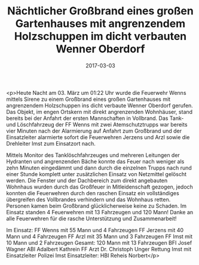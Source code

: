 #+TITLE: Nächtlicher Großbrand eines großen Gartenhauses mit angrenzendem Holzschuppen im dicht verbauten Wenner Oberdorf
#+DATE: 2017-03-03
#+FACEBOOK_URL: https://facebook.com/ffwenns/posts/1448847805190340

<p>Heute Nacht am 03. März um 01:22 Uhr wurde die Feuerwehr Wenns mittels Sirene zu einem Großbrand eines großen Gartenhauses mit angrenzendem Holzschuppen ins dicht verbaute Wenner Oberdorf gerufen. Das Objekt, im engen Ortskern mit direkt angrenzenden Wohnhäuser, stand bereits bei der Anfahrt der ersten Mannschaften in Vollbrand. Das Tank- und Löschfahrzeug der FF Wenns mit zwei Atemschutztrupps war bereits vier Minuten nach der Alarmierung auf Anfahrt zum Großbrand und der Einsatzleiter alarmierte sofort die Feuerwehren Jerzens und Arzl sowie die Drehleiter Imst zum Einsatzort nach. 

Mittels Monitor des Tanklöschfahrzeuges und mehreren Leitungen der Hydranten und angrenzenden Bäche konnte das Feuer nach weniger als zehn Minuten eingedämmt und dann durch die einzelnen Trupps nach rund einer Stunde komplett unter zusätzlichen Einsatz von Netzmittel gelöscht werden. Die Fenster und der Dachbereich zum direkt angebauten Wohnhaus wurden durch das Großfeuer in Mitleidenschaft gezogen, jedoch konnten die Feuerwehren durch den raschen Einsatz ein vollständiges übergreifen des Vollbrandes verhindern und das Wohnhaus retten. Personen kamen beim Großbrand glücklicherweise keine zu Schaden. Im Einsatz standen 4 Feuerwehren mit 13 Fahrzeugen und 120 Mann! Danke an alle Feuerwehren für die rasche Unterstützung und Zusammenarbeit!

Im Einsatz:
FF Wenns mit 55 Mann und 4 Fahrzeugen 
FF Jerzens mit 40 Mann und 4 Fahrzeugen 
FF Arzl mit 35 Mann und 3 Fahrzeugen 
FF Imst mit 10 Mann und 2 Fahrzeugen 
Gesamt: 120 Mann mit 13 Fahrzeugen
BFI Josef Wagner
ABI Adalbert Kathrein 
FF Arzt Dr. Christoph Unger
Rettung Imst mit Einsatzleiter 
Polizei Imst
Einsatzleiter: HBI Reheis Norbert</p>
